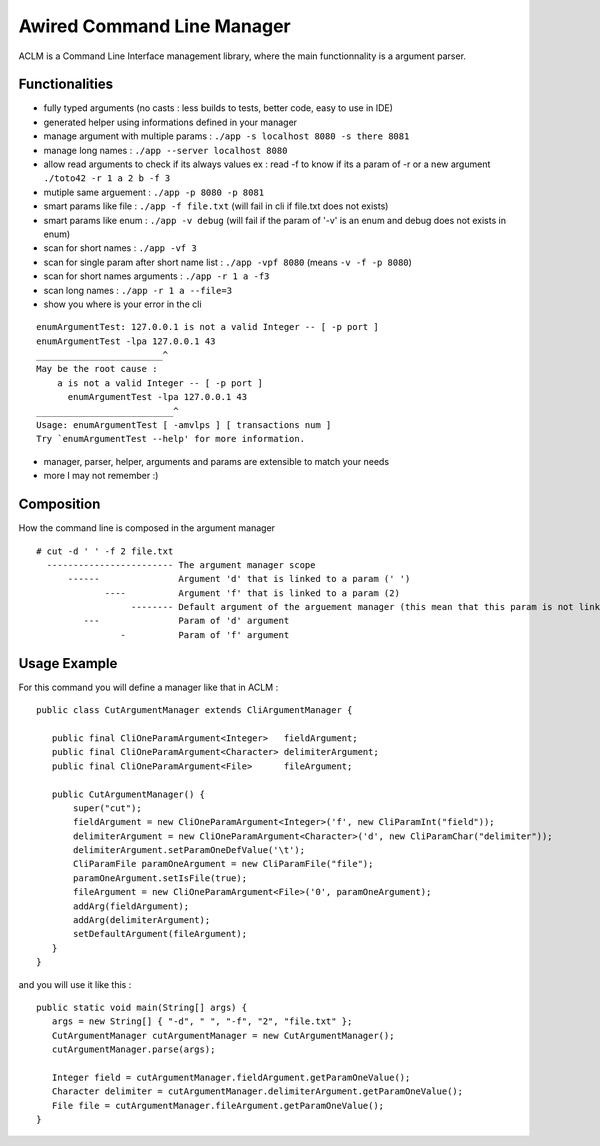 Awired Command Line Manager
===========================

ACLM is a Command Line Interface management library, where the main functionnality is a argument parser.

Functionalities
---------------

* fully typed arguments (no casts : less builds to tests, better code, easy to use in IDE)
* generated helper using informations defined in your manager
* manage argument with multiple params : ``./app -s localhost 8080 -s there 8081``
* manage long names : ``./app --server localhost 8080``
* allow read arguments to check if its always values ex : read -f to know if its a param of -r or a new argument ``./toto42 -r 1 a 2 b -f 3``
* mutiple same arguement : ``./app -p 8080 -p 8081``
* smart params like file : ``./app -f file.txt`` (will fail in cli if file.txt does not exists)
* smart params like enum : ``./app -v debug`` (will fail if the param of '-v' is an enum and debug does not exists in enum)
* scan for short names : ``./app -vf 3``
* scan for single param after short name list : ``./app -vpf 8080`` (means ``-v -f -p 8080``)
* scan for short names arguments : ``./app -r 1 a -f3``
* scan long names : ``./app -r 1 a --file=3``
* show you where is your error in the cli

::

 enumArgumentTest: 127.0.0.1 is not a valid Integer -- [ -p port ]
 enumArgumentTest -lpa 127.0.0.1 43
 ________________________^
 May be the root cause : 
     a is not a valid Integer -- [ -p port ]
       enumArgumentTest -lpa 127.0.0.1 43
 __________________________^
 Usage: enumArgumentTest [ -amvlps ] [ transactions num ]
 Try `enumArgumentTest --help' for more information.

* manager, parser, helper, arguments and params are extensible to match your needs
* more I may not remember :) 

Composition
-----------

How the command line is composed in the argument manager

::

 # cut -d ' ' -f 2 file.txt
   ------------------------ The argument manager scope
       ------               Argument 'd' that is linked to a param (' ') 
              ----          Argument 'f' that is linked to a param (2)
                   -------- Default argument of the arguement manager (this mean that this param is not linked to a argument)
          ---               Param of 'd' argument
                 -          Param of 'f' argument

Usage Example
-------------

For this command you will define a manager like that in ACLM :

::

 public class CutArgumentManager extends CliArgumentManager {

    public final CliOneParamArgument<Integer>   fieldArgument;
    public final CliOneParamArgument<Character> delimiterArgument;
    public final CliOneParamArgument<File>      fileArgument;

    public CutArgumentManager() {
        super("cut");
        fieldArgument = new CliOneParamArgument<Integer>('f', new CliParamInt("field"));
        delimiterArgument = new CliOneParamArgument<Character>('d', new CliParamChar("delimiter"));
        delimiterArgument.setParamOneDefValue('\t');
        CliParamFile paramOneArgument = new CliParamFile("file");
        paramOneArgument.setIsFile(true);
        fileArgument = new CliOneParamArgument<File>('0', paramOneArgument);
        addArg(fieldArgument);
        addArg(delimiterArgument);
        setDefaultArgument(fileArgument);
    }
 }

and you will use it like this : 

::

 public static void main(String[] args) {
    args = new String[] { "-d", " ", "-f", "2", "file.txt" };
    CutArgumentManager cutArgumentManager = new CutArgumentManager();
    cutArgumentManager.parse(args);

    Integer field = cutArgumentManager.fieldArgument.getParamOneValue();
    Character delimiter = cutArgumentManager.delimiterArgument.getParamOneValue();
    File file = cutArgumentManager.fileArgument.getParamOneValue();        
 }
